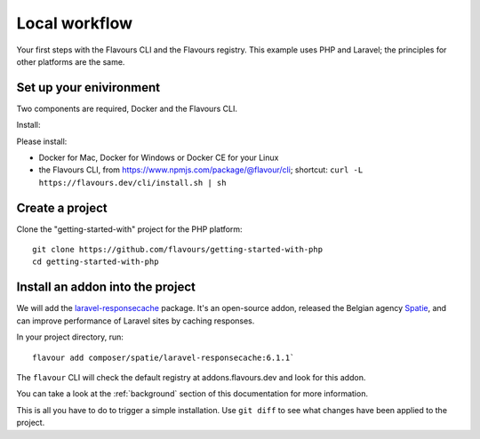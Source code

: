 .. _local-workflow:

Local workflow
#################

Your first steps with the Flavours CLI and the Flavours registry. This example uses PHP and Laravel; the principles
for other platforms are the same.


Set up your enivironment
==========================================

Two components are required, Docker and the Flavours CLI.

Install:

Please install:

* Docker for Mac, Docker for Windows or Docker CE for your Linux
* the Flavours CLI, from https://www.npmjs.com/package/@flavour/cli; shortcut: ``curl -L
  https://flavours.dev/cli/install.sh | sh``


Create a project
===========================

Clone the "getting-started-with" project for the PHP platform::

   git clone https://github.com/flavours/getting-started-with-php
   cd getting-started-with-php


Install an addon into the project
=================================

We will add the `laravel-responsecache <https://www.laravelplay.com/packages/spatie::laravel-responsecache>`_ package.
It's an open-source addon, released the Belgian agency `Spatie <https://spatie.be/opensource>`_, and can improve
performance of Laravel sites by caching responses.

In your project directory, run::

   flavour add composer/spatie/laravel-responsecache:6.1.1`

The ``flavour`` CLI will check the default registry at addons.flavours.dev and look for this addon.

You can take a look at the :ref:`background` section of this documentation for more information.

This is all you have to do to trigger a simple installation. Use ``git diff`` to see what changes have been applied to
the project.

